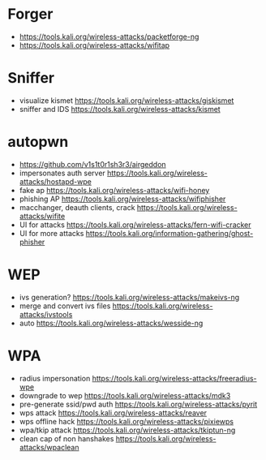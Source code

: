 * Forger
- https://tools.kali.org/wireless-attacks/packetforge-ng
- https://tools.kali.org/wireless-attacks/wifitap
* Sniffer
- visualize kismet
  https://tools.kali.org/wireless-attacks/giskismet
- sniffer and IDS
  https://tools.kali.org/wireless-attacks/kismet
* autopwn
+ https://github.com/v1s1t0r1sh3r3/airgeddon
- impersonates auth server
  https://tools.kali.org/wireless-attacks/hostapd-wpe
- fake ap
  https://tools.kali.org/wireless-attacks/wifi-honey
- phishing AP
  https://tools.kali.org/wireless-attacks/wifiphisher
- macchanger, deauth clients, crack
  https://tools.kali.org/wireless-attacks/wifite
- UI for attacks
  https://tools.kali.org/wireless-attacks/fern-wifi-cracker
- UI for more attacks
  https://tools.kali.org/information-gathering/ghost-phisher
* WEP
- ivs generation?
  https://tools.kali.org/wireless-attacks/makeivs-ng
- merge and convert ivs files
  https://tools.kali.org/wireless-attacks/ivstools
- auto
  https://tools.kali.org/wireless-attacks/wesside-ng
* WPA
- radius impersonation
  https://tools.kali.org/wireless-attacks/freeradius-wpe
- downgrade to wep
  https://tools.kali.org/wireless-attacks/mdk3
- pre-generate ssid/pwd auth
  https://tools.kali.org/wireless-attacks/pyrit
- wps attack
  https://tools.kali.org/wireless-attacks/reaver
- wps offline hack
  https://tools.kali.org/wireless-attacks/pixiewps
- wpa/tkip attack
  https://tools.kali.org/wireless-attacks/tkiptun-ng
- clean cap of non hanshakes
  https://tools.kali.org/wireless-attacks/wpaclean

